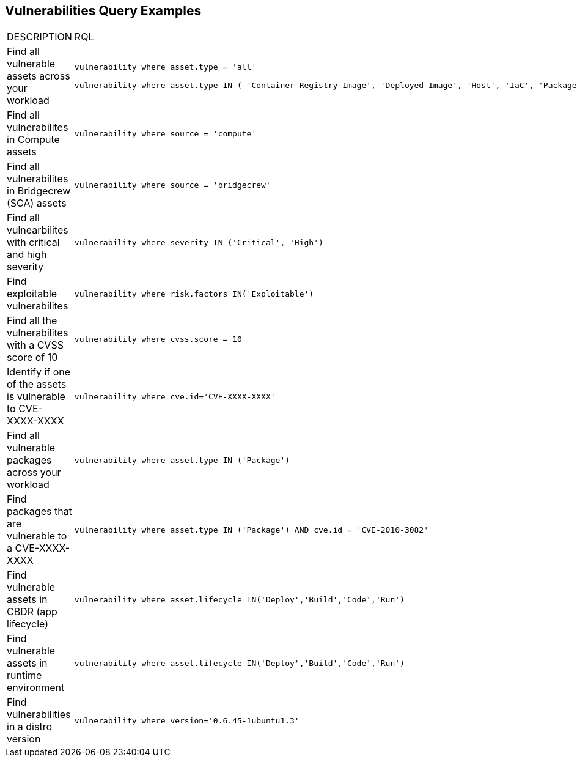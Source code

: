 == Vulnerabilities Query Examples

[cols="49%a,51%a"]
|===
|DESCRIPTION
|RQL

|Find all vulnerable assets across your workload
|[userinput]
----
vulnerability where asset.type = 'all'

vulnerability where asset.type IN ( 'Container Registry Image', 'Deployed Image', 'Host', 'IaC', 'Package', 'Serverless Function', 'VM Image')
----

|Find all vulnerabilites in Compute assets
|[userinput]
----
vulnerability where source = 'compute'
----

|Find all vulnerabilites in Bridgecrew (SCA) assets
|[userinput]
----
vulnerability where source = 'bridgecrew'
----

|Find all vulnearbilites with critical and high severity
|[userinput]
----
vulnerability where severity IN ('Critical', 'High')
----

|Find exploitable vulnerabilites
|[userinput]
----
vulnerability where risk.factors IN('Exploitable')
----

|Find all the vulnerabilites with a CVSS score of 10
|[userinput]
----
vulnerability where cvss.score = 10
----

|Identify if one of the assets is vulnerable to CVE-XXXX-XXXX
|[userinput]
----
vulnerability where cve.id='CVE-XXXX-XXXX'
----

|Find all vulnerable packages across your workload
|[userinput]
----
vulnerability where asset.type IN ('Package')
----

|Find packages that are vulnerable to a CVE-XXXX-XXXX
|[userinput]
----
vulnerability where asset.type IN ('Package') AND cve.id = 'CVE-2010-3082'
----

|Find vulnerable assets in CBDR (app lifecycle)
|[userinput]
----
vulnerability where asset.lifecycle IN('Deploy','Build','Code','Run')
----

|Find vulnerable assets in runtime environment
|[userinput]
----
vulnerability where asset.lifecycle IN('Deploy','Build','Code','Run')
----

|Find vulnerabilities in a distro version
|[userinput]
----
vulnerability where version='0.6.45-1ubuntu1.3'
----

|===

